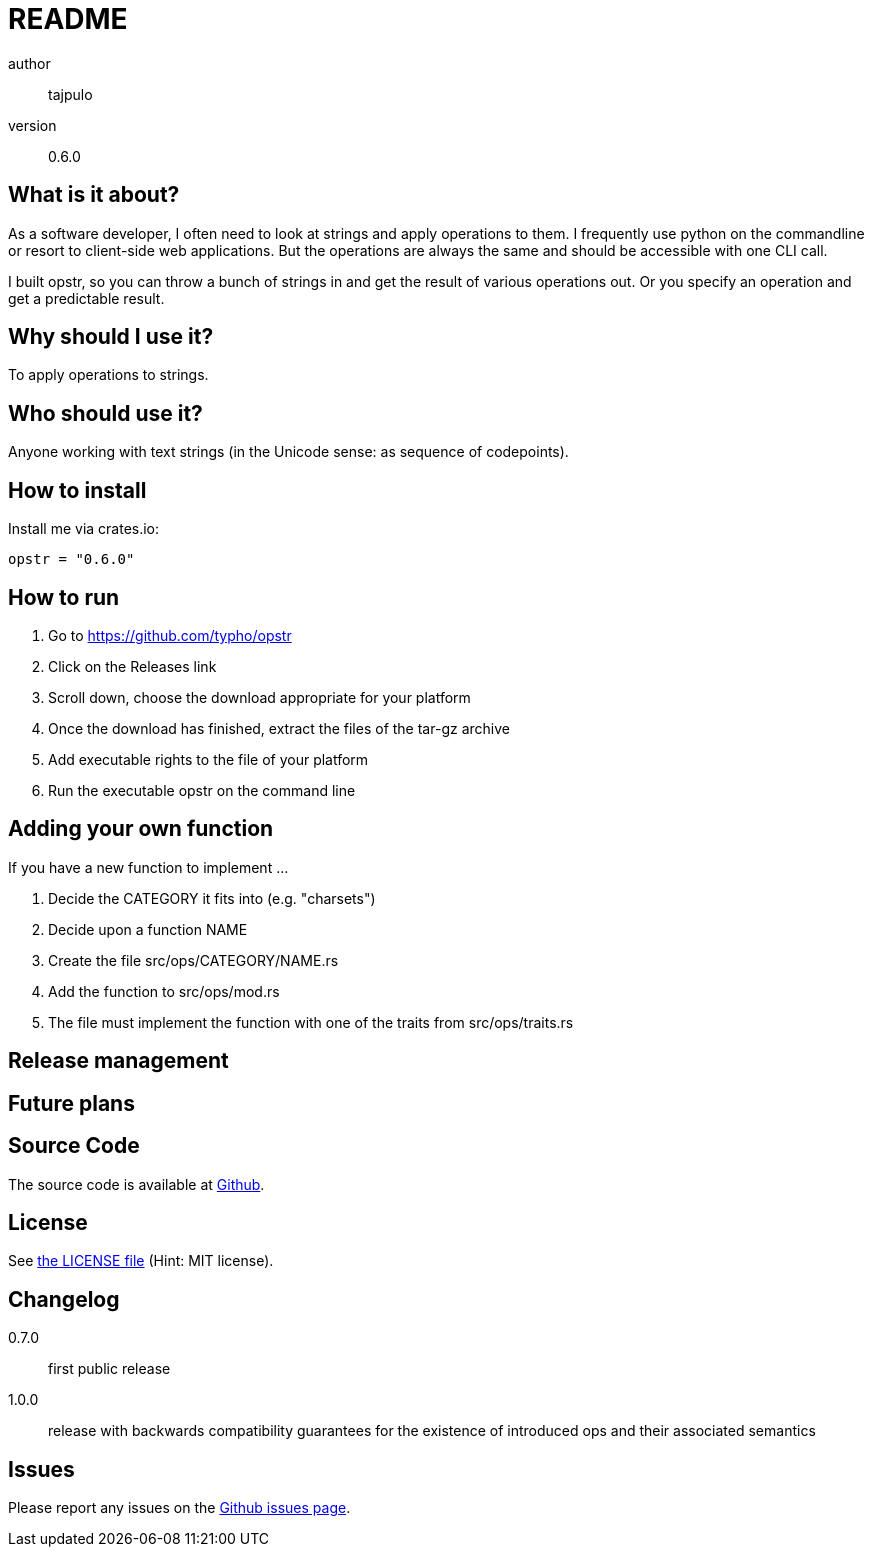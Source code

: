 README
======

author::
  tajpulo
version::
  0.6.0

What is it about?
-----------------

As a software developer, I often need to look at strings and apply operations to them.
I frequently use python on the commandline or resort to client-side web applications.
But the operations are always the same and should be accessible with one CLI call.

I built opstr, so you can throw a bunch of strings in and get the result of various operations out.
Or you specify an operation and get a predictable result.

Why should I use it?
--------------------

To apply operations to strings.

Who should use it?
------------------

Anyone working with text strings (in the Unicode sense: as sequence of codepoints).

How to install
--------------

Install me via crates.io:

[source]
opstr = "0.6.0"

How to run
----------

1. Go to https://github.com/typho/opstr
2. Click on the Releases link
3. Scroll down, choose the download appropriate for your platform
4. Once the download has finished, extract the files of the tar-gz archive
5. Add executable rights to the file of your platform
6. Run the executable opstr on the command line

Adding your own function
------------------------

If you have a new function to implement …

1. Decide the CATEGORY it fits into (e.g. "charsets")
2. Decide upon a function NAME
3. Create the file src/ops/CATEGORY/NAME.rs
4. Add the function to src/ops/mod.rs
5. The file must implement the function with one of the traits from src/ops/traits.rs

Release management
------------------



// TODO https://www.unicode.org/Public/UCD/latest/ucd/UnicodeData.txt
// TODO https://www.unicode.org/Public/UCD/latest/ucd/SpecialCasing.txt

Future plans
------------



Source Code
-----------

The source code is available at link:https://github.com/typho/opstr[Github].

License
-------

See link:LICENSE[the LICENSE file] (Hint: MIT license).

Changelog
---------

0.7.0:: first public release
1.0.0:: release with backwards compatibility guarantees for the existence of introduced ops and their associated semantics

Issues
------

Please report any issues on the link:https://github.com/typho/opstr/issues[Github issues page].
